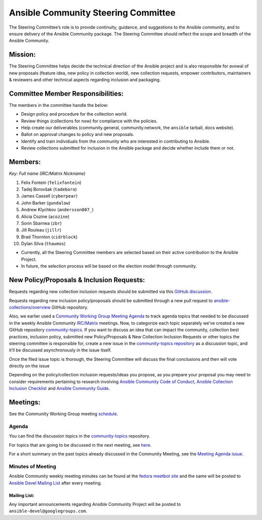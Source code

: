 ************************************
Ansible Community Steering Committee
************************************

The Steering Committee’s role is to provide continuity, guidance, and
suggestions to the Ansible community, and to ensure delivery of the Ansible
Community package. The Steering Committee should reflect the scope and
breadth of the Ansible Community.

Mission:
========

The Steering Committee helps decide the technical direction of the
Ansible project and is also responsible for avowal of new
proposals (feature idea, new policy in collection world), new collection
requests, empower contributors, maintainers & reviewers and other
technical aspects regarding inclusion and packaging.

Committee Member Responsibilities:
==================================

The members in the committee handle the below:

- Design policy and procedure for the collection world.
- Review things (collections for now) for compliance with the policies. 
- Help create our deliverables (community.general, community.network, the ``ansible`` tarball, docs website).
- Ballot on approval changes to policy and new proposals.
- Identify and train individuals from the community who are interested in contributing to Ansible.
- Review collections submitted for inclusion in the Ansible package and decide whether include them or not.

Members:
========

*Key: Full name (IRC/Matrix Nickname)*

1. Felix Fontein (``felixfontein``)
2. Tadej Borovšak (``tadeboro``)
3. James Cassell (``cyberpear``)
4. John Barker (``gundalow``)
5. Andrew Klychkov (``andersson007_``)
6. Alicia Cozine (``acozine``)
7. Sorin Sbarnea (``zbr``)
8. Jill Rouleau (``jillr``)
9. Brad Thornton (``cidrblock``)
10. Dylan Silva (``thaumos``)

-  Currently, all the Steering Committee members are selected based on
   their active contribution to the Ansible Project.
-  In future, the selection process will be based on the election model
   through community.

New Policy/Proposals & Inclusion Requests:
==========================================

Requests regarding new collection inclusion requests should be submitted
via this `GitHub discussion <https://github.com/ansible-collections/ansible-inclusion/discussions/new>`_.

Requests regarding new inclusion policy/proposals should be submitted through a new pull request to `ansible-collections/overview <https://github.com/ansible-collections/overview>`_ GitHub repository.

Also, we earlier used a `Community Working Group Meeting Agenda <https://github.com/ansible/community/issues/539>`_ to track
agenda topics that needed to be discussed in the weekly Ansible Community `IRC/Matrix <https://docs.ansible.com/ansible/devel/community/communication.html#real-time-chat>`_ meetings. Now, to categorize each topic separately we’ve
created a new GitHub repository `community-topics <https://github.com/ansible-community/community-topics>`_.
If you want to discuss an idea that can impact the community, collection best practices, inclusion policy, submitted new Policy/Proposals & New Collection Inclusion Requests or other topics the steering committee is responsible for, create a new issue in the `community-topics repository <https://github.com/ansible-community/community-topics>`_ as a discussion topic, and it’ll be discussed asynchronously in the issue itself.

Once the filed issue topic is thorough, the Steering Committee will
discuss the final conclusions and then will vote directly on the issue

Depending on the policy/collection inclusion requests/ideas you propose, as you prepare your proposal you may need to consider requirements pertaining to research involving `Ansible Community Code of Conduct <https://docs.ansible.com/ansible/latest/community/code_of_conduct.html#code-of-conduct>`_, `Ansible Collection Inclusion Checklist <https://github.com/ansible-collections/overview/blob/main/collection_requirements.rst>`_ and `Ansible Community Guide <https://docs.ansible.com/ansible/latest/community/index.html>`_.

Meetings:
=========

See the Community Working Group meeting `schedule <https://github.com/ansible/community/blob/main/meetings/README.md#wednesdays>`_.

Agenda
~~~~~~

You can find the discussion topics in the `community-topics <https://github.com/ansible-community/community-topics>`_ repository.

For topics that are going to be discussed in the next meeting, see `here <https://github.com/ansible-community/community-topics/labels/next_meeting>`_.

For a short summary on the past topics already discussed in the Community Meeting, see the `Meeting Agenda issue <https://github.com/ansible/community/issues/539>`_.

Minutes of Meeting
~~~~~~~~~~~~~~~~~~

Ansible Community weekly meeting minutes can be found at the `fedora meetbot site <https://meetbot.fedoraproject.org/sresults/?group_id=ansible-community&type=channel>`_ and the same will be posted to `Ansible Devel Mailing List <https://groups.google.com/g/ansible-devel>`_ after every meeting.

Mailing List:
-------------

Any important announcements regarding Ansible Community Project will be
posted to ``ansible-devel@googlegroups.com``.
